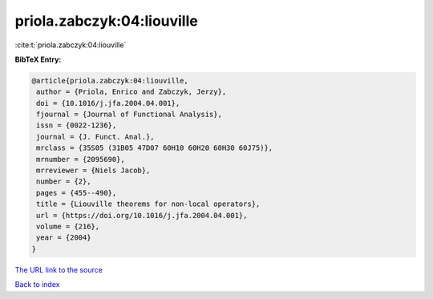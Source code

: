priola.zabczyk:04:liouville
===========================

:cite:t:`priola.zabczyk:04:liouville`

**BibTeX Entry:**

.. code-block:: bibtex

   @article{priola.zabczyk:04:liouville,
    author = {Priola, Enrico and Zabczyk, Jerzy},
    doi = {10.1016/j.jfa.2004.04.001},
    fjournal = {Journal of Functional Analysis},
    issn = {0022-1236},
    journal = {J. Funct. Anal.},
    mrclass = {35S05 (31B05 47D07 60H10 60H20 60H30 60J75)},
    mrnumber = {2095690},
    mrreviewer = {Niels Jacob},
    number = {2},
    pages = {455--490},
    title = {Liouville theorems for non-local operators},
    url = {https://doi.org/10.1016/j.jfa.2004.04.001},
    volume = {216},
    year = {2004}
   }

`The URL link to the source <ttps://doi.org/10.1016/j.jfa.2004.04.001}>`__


`Back to index <../By-Cite-Keys.html>`__
